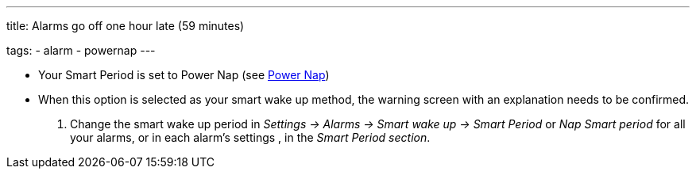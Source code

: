 ---
title: Alarms go off one hour late (59 minutes)

tags:
  - alarm
  - powernap
---

- Your Smart Period is set to Power Nap (see <</alarms/power_nap#,Power Nap>>)
- When this option is selected as your smart wake up method, the warning screen with an explanation needs to be confirmed.

. Change the smart wake up period in _Settings -> Alarms -> Smart wake up -> Smart Period_ or _Nap Smart period_ for all your alarms, or in each alarm's settings , in the _Smart Period section_.
